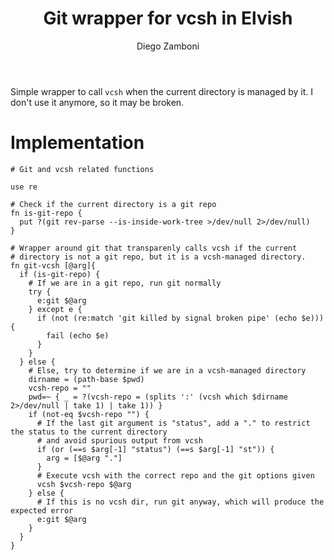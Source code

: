 #+title: Git wrapper for vcsh in Elvish
#+author: Diego Zamboni
#+email: diego@zzamboni.org

#+name: module-summary
Simple wrapper to call =vcsh= when the current directory is managed by it. I don't use it anymore, so it may be broken.

* Implementation
:PROPERTIES:
:header-args:elvish: :tangle (concat (file-name-sans-extension (buffer-file-name)) ".elv")
:header-args: :mkdirp yes :comments no
:END:

#+begin_src elvish
  # Git and vcsh related functions

  use re

  # Check if the current directory is a git repo
  fn is-git-repo {
    put ?(git rev-parse --is-inside-work-tree >/dev/null 2>/dev/null)
  }

  # Wrapper around git that transparenly calls vcsh if the current
  # directory is not a git repo, but it is a vcsh-managed directory.
  fn git-vcsh [@arg]{
    if (is-git-repo) {
      # If we are in a git repo, run git normally
      try {
        e:git $@arg
      } except e {
        if (not (re:match 'git killed by signal broken pipe' (echo $e))) {
          fail (echo $e)
        }
      }
    } else {
      # Else, try to determine if we are in a vcsh-managed directory
      dirname = (path-base $pwd)
      vcsh-repo = ""
      pwd=~ { _ = ?(vcsh-repo = (splits ':' (vcsh which $dirname 2>/dev/null | take 1) | take 1)) }
      if (not-eq $vcsh-repo "") {
        # If the last git argument is "status", add a "." to restrict the status to the current directory
        # and avoid spurious output from vcsh
        if (or (==s $arg[-1] "status") (==s $arg[-1] "st")) {
          arg = [$@arg "."]
        }
        # Execute vcsh with the correct repo and the git options given
        vcsh $vcsh-repo $@arg
      } else {
        # If this is no vcsh dir, run git anyway, which will produce the expected error
        e:git $@arg
      }
    }
  }
#+end_src
